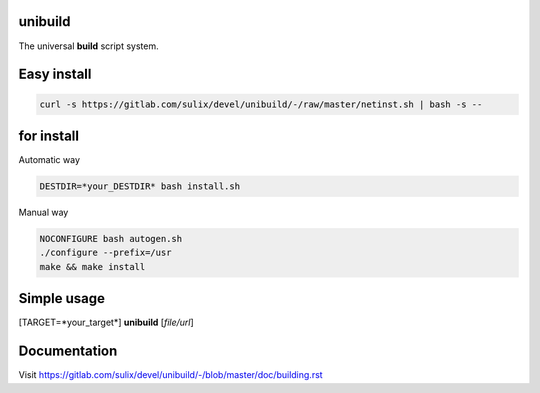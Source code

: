 unibuild
========
The universal **build** script system.

Easy install
============

.. code-block:: shell

	curl -s https://gitlab.com/sulix/devel/unibuild/-/raw/master/netinst.sh | bash -s --

for install
===========
Automatic way

.. code-block:: shell

    DESTDIR=*your_DESTDIR* bash install.sh

Manual way

.. code-block:: shell

    NOCONFIGURE bash autogen.sh
    ./configure --prefix=/usr
    make && make install


Simple usage
============
[TARGET=*your_target*] **unibuild** [*file/url*]

Documentation
=============
Visit https://gitlab.com/sulix/devel/unibuild/-/blob/master/doc/building.rst
